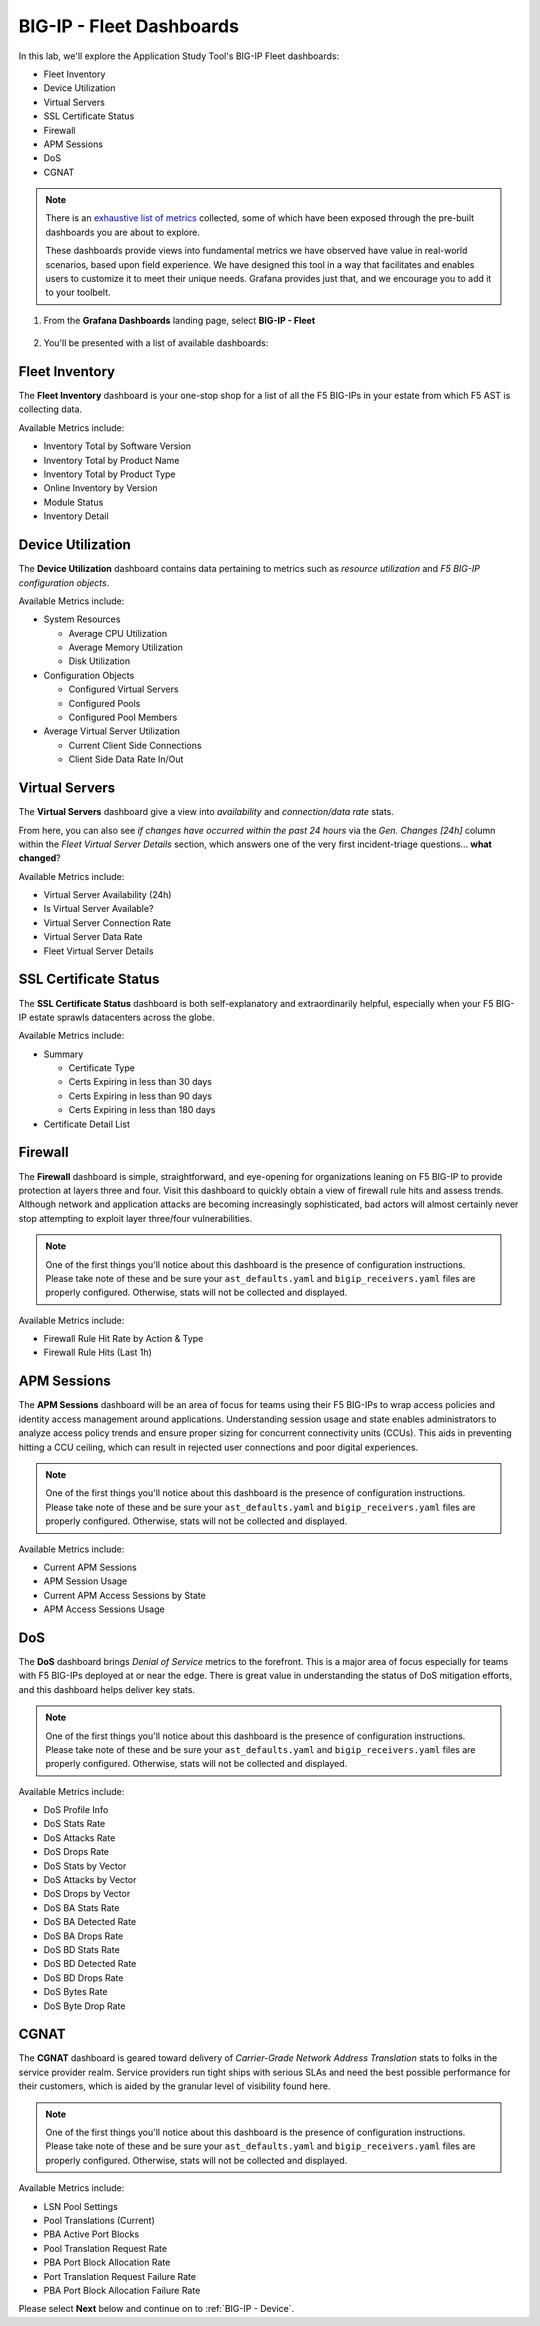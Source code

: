 .. _BIG-IP - Fleet:

BIG-IP - Fleet Dashboards
=========================

In this lab, we'll explore the Application Study Tool's BIG-IP Fleet dashboards:

* Fleet Inventory
* Device Utilization
* Virtual Servers
* SSL Certificate Status
* Firewall
* APM Sessions
* DoS
* CGNAT

.. note:: There is an `exhaustive list of metrics <https://github.com/f5devcentral/application-study-tool/blob/main/pages/components/otel_collector/receiver_metrics.md>`_ collected, some of which have been exposed through the pre-built dashboards you are about to explore.

    These dashboards provide views into fundamental metrics we have observed have value in real-world scenarios, based upon field experience. We have designed this tool in a way that facilitates and enables users to customize it to meet their unique needs. Grafana provides just that, and we encourage you to add it to your toolbelt.

#. From the **Grafana Dashboards** landing page, select **BIG-IP - Fleet**

    .. image:: images/fleet_dashboards_link.png
        :width: 500

#. You'll be presented with a list of available dashboards:

    .. image:: images/fleet_dashboards.png
        :width: 500

Fleet Inventory
---------------

The **Fleet Inventory** dashboard is your one-stop shop for a list of all the F5 BIG-IPs in your estate from which F5 AST is collecting data.

Available Metrics include:

* Inventory Total by Software Version
* Inventory Total by Product Name
* Inventory Total by Product Type
* Online Inventory by Version
* Module Status
* Inventory Detail

.. image:: images/fleet_inventory_dashboard.png
    :width: 800

Device Utilization
------------------

The **Device Utilization** dashboard contains data pertaining to metrics such as *resource utilization* and *F5 BIG-IP configuration objects*.

Available Metrics include:

* System Resources

  * Average CPU Utilization

  * Average Memory Utilization

  * Disk Utilization

* Configuration Objects

  * Configured Virtual Servers

  * Configured Pools

  * Configured Pool Members

* Average Virtual Server Utilization

  * Current Client Side Connections

  * Client Side Data Rate In/Out

.. image:: images/device_utilization_dashboard.png
    :width: 800

Virtual Servers
---------------

The **Virtual Servers** dashboard give a view into *availability* and *connection/data rate* stats.

From here, you can also see *if changes have occurred within the past 24 hours* via the *Gen. Changes [24h]* column within the *Fleet Virtual Server Details* section, which answers one of the very first incident-triage questions... **what changed**?

Available Metrics include:

* Virtual Server Availability (24h)
* Is Virtual Server Available?
* Virtual Server Connection Rate
* Virtual Server Data Rate
* Fleet Virtual Server Details

.. image:: images/fleet_virtual_servers_dashboard.png
    :width: 800

SSL Certificate Status
----------------------

The **SSL Certificate Status** dashboard is both self-explanatory and extraordinarily helpful, especially when your F5 BIG-IP estate sprawls datacenters across the globe.

Available Metrics include:

* Summary

  * Certificate Type

  * Certs Expiring in less than 30 days

  * Certs Expiring in less than 90 days

  * Certs Expiring in less than 180 days

* Certificate Detail List

.. image:: images/ssl_certificate_status_dashboard.png
    :width: 800

Firewall
--------

The **Firewall** dashboard is simple, straightforward, and eye-opening for organizations leaning on F5 BIG-IP to provide protection at layers three and four. Visit this dashboard to quickly obtain a view of firewall rule hits and assess trends. Although network and application attacks are becoming increasingly sophisticated, bad actors will almost certainly never stop attempting to exploit layer three/four vulnerabilities.

.. note:: One of the first things you'll notice about this dashboard is the presence of configuration instructions. Please take note of these and be sure your ``ast_defaults.yaml`` and ``bigip_receivers.yaml`` files are properly configured. Otherwise, stats will not be collected and displayed.

Available Metrics include:

* Firewall Rule Hit Rate by Action & Type
* Firewall Rule Hits (Last 1h)

.. image:: images/firewall_dashboard.png
    :width: 800

APM Sessions
------------

The **APM Sessions** dashboard will be an area of focus for teams using their F5 BIG-IPs to wrap access policies and identity access management around applications. Understanding session usage and state enables administrators to analyze access policy trends and ensure proper sizing for concurrent connectivity units (CCUs). This aids in preventing hitting a CCU ceiling, which can result in rejected user connections and poor digital experiences.

.. note:: One of the first things you'll notice about this dashboard is the presence of configuration instructions. Please take note of these and be sure your ``ast_defaults.yaml`` and ``bigip_receivers.yaml`` files are properly configured. Otherwise, stats will not be collected and displayed.

Available Metrics include:

* Current APM Sessions
* APM Session Usage
* Current APM Access Sessions by State
* APM Access Sessions Usage

.. image:: images/apm_sessions_dashboard.png
    :width: 800

DoS
---

The **DoS** dashboard brings *Denial of Service* metrics to the forefront. This is a major area of focus especially for teams with F5 BIG-IPs deployed at or near the edge. There is great value in understanding the status of DoS mitigation efforts, and this dashboard helps deliver key stats.

.. note:: One of the first things you'll notice about this dashboard is the presence of configuration instructions. Please take note of these and be sure your ``ast_defaults.yaml`` and ``bigip_receivers.yaml`` files are properly configured. Otherwise, stats will not be collected and displayed.

Available Metrics include:

* DoS Profile Info
* DoS Stats Rate
* DoS Attacks Rate
* DoS Drops Rate
* DoS Stats by Vector
* DoS Attacks by Vector
* DoS Drops by Vector
* DoS BA Stats Rate
* DoS BA Detected Rate
* DoS BA Drops Rate
* DoS BD Stats Rate
* DoS BD Detected Rate
* DoS BD Drops Rate
* DoS Bytes Rate
* DoS Byte Drop Rate

.. image:: images/dos_dashboard.png
    :width: 800

CGNAT
-----

The **CGNAT** dashboard is geared toward delivery of *Carrier-Grade Network Address Translation* stats to folks in the service provider realm. Service providers run tight ships with serious SLAs and need the best possible performance for their customers, which is aided by the granular level of visibility found here.

.. note:: One of the first things you'll notice about this dashboard is the presence of configuration instructions. Please take note of these and be sure your ``ast_defaults.yaml`` and ``bigip_receivers.yaml`` files are properly configured. Otherwise, stats will not be collected and displayed.

Available Metrics include:

* LSN Pool Settings
* Pool Translations (Current)
* PBA Active Port Blocks
* Pool Translation Request Rate
* PBA Port Block Allocation Rate
* Port Translation Request Failure Rate
* PBA Port Block Allocation Failure Rate

.. image:: images/cgnat_dashboard.png
    :width: 800

Please select **Next** below and continue on to :ref:`BIG-IP - Device`.